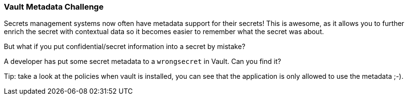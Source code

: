 === Vault Metadata Challenge

Secrets management systems now often have metadata support for their secrets! This is awesome, as it allows you to further enrich the secret with contextual data so it becomes easier to remember what the secret was about.

But what if you put confidential/secret information into a secret by mistake?

A developer has put some secret metadata to a `wrongsecret` in Vault. Can you find it?

Tip: take a look at the policies when vault is installed, you can see that the application is only allowed to use the metadata ;-).

